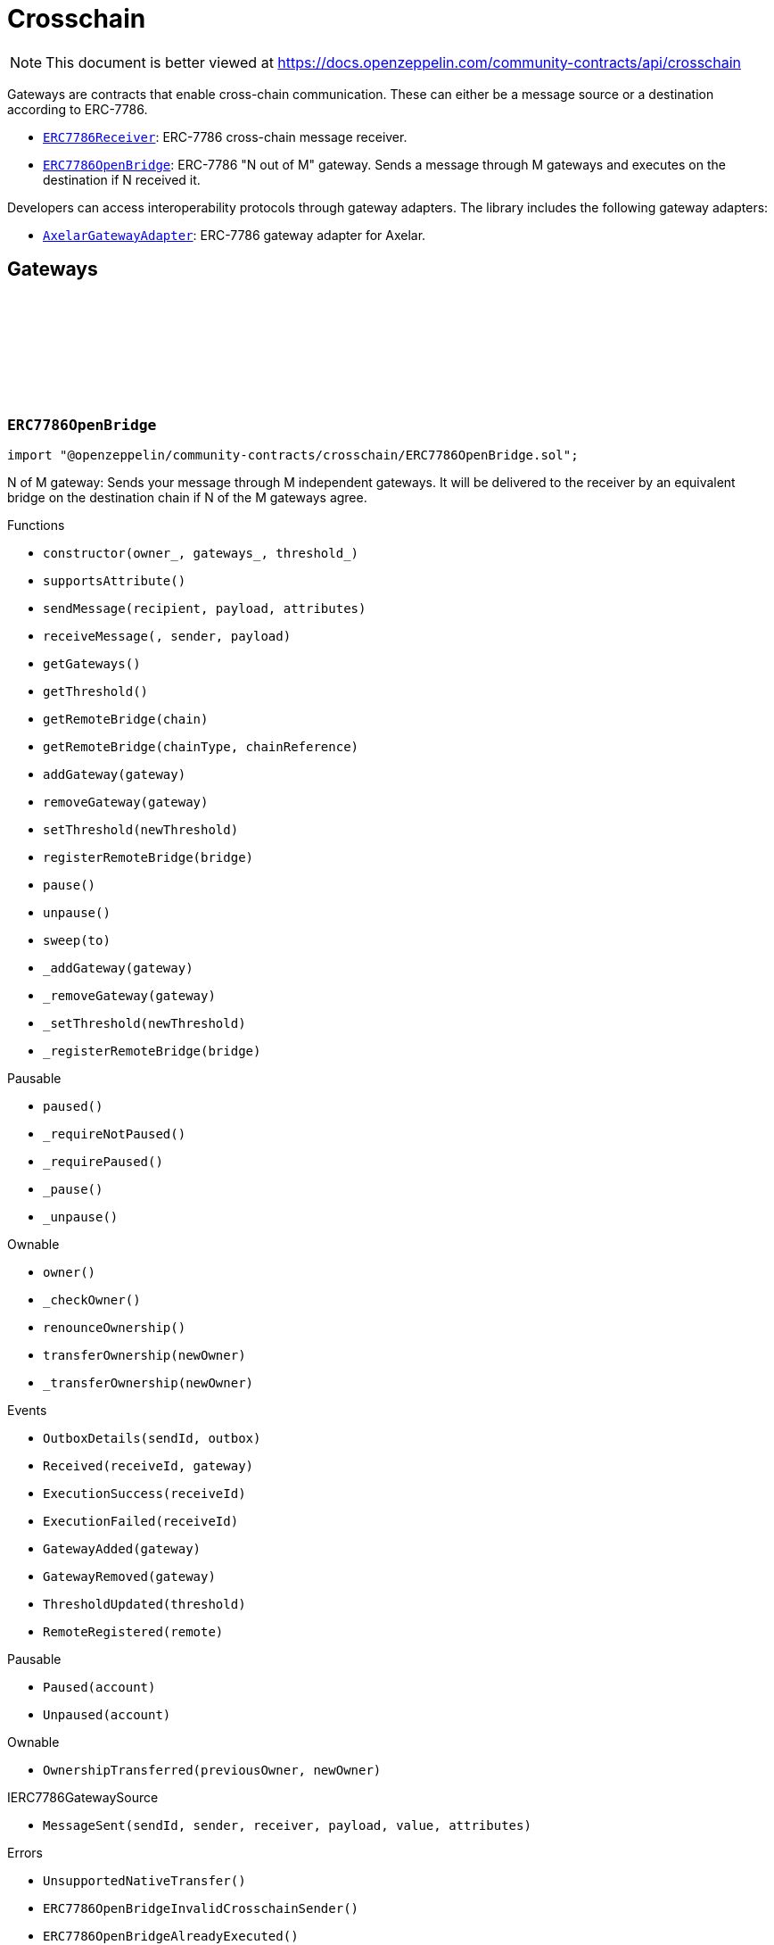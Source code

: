 :github-icon: pass:[<svg class="icon"><use href="#github-icon"/></svg>]
:ERC7786Receiver: pass:normal[xref:crosschain.adoc#ERC7786Receiver[`ERC7786Receiver`]]
:ERC7786OpenBridge: pass:normal[xref:crosschain.adoc#ERC7786OpenBridge[`ERC7786OpenBridge`]]
:AxelarGatewayAdapter: pass:normal[xref:crosschain.adoc#AxelarGatewayAdapter[`AxelarGatewayAdapter`]]
:IERC7786Receiver: pass:normal[xref:interfaces.adoc#IERC7786Receiver[`IERC7786Receiver`]]
:IERC7786Receiver: pass:normal[xref:interfaces.adoc#IERC7786Receiver[`IERC7786Receiver`]]
= Crosschain

[.readme-notice]
NOTE: This document is better viewed at https://docs.openzeppelin.com/community-contracts/api/crosschain

Gateways are contracts that enable cross-chain communication. These can either be a message source or a destination according to ERC-7786.

 * {ERC7786Receiver}: ERC-7786 cross-chain message receiver.
 * {ERC7786OpenBridge}: ERC-7786 "N out of M" gateway. Sends a message through M gateways and executes on the destination if N received it.

Developers can access interoperability protocols through gateway adapters. The library includes the following gateway adapters:

 * {AxelarGatewayAdapter}: ERC-7786 gateway adapter for Axelar.

== Gateways

:Outbox: pass:normal[xref:#ERC7786OpenBridge-Outbox[`++Outbox++`]]
:Tracker: pass:normal[xref:#ERC7786OpenBridge-Tracker[`++Tracker++`]]
:OutboxDetails: pass:normal[xref:#ERC7786OpenBridge-OutboxDetails-bytes32-struct-ERC7786OpenBridge-Outbox---[`++OutboxDetails++`]]
:Received: pass:normal[xref:#ERC7786OpenBridge-Received-bytes32-address-[`++Received++`]]
:ExecutionSuccess: pass:normal[xref:#ERC7786OpenBridge-ExecutionSuccess-bytes32-[`++ExecutionSuccess++`]]
:ExecutionFailed: pass:normal[xref:#ERC7786OpenBridge-ExecutionFailed-bytes32-[`++ExecutionFailed++`]]
:GatewayAdded: pass:normal[xref:#ERC7786OpenBridge-GatewayAdded-address-[`++GatewayAdded++`]]
:GatewayRemoved: pass:normal[xref:#ERC7786OpenBridge-GatewayRemoved-address-[`++GatewayRemoved++`]]
:ThresholdUpdated: pass:normal[xref:#ERC7786OpenBridge-ThresholdUpdated-uint8-[`++ThresholdUpdated++`]]
:UnsupportedNativeTransfer: pass:normal[xref:#ERC7786OpenBridge-UnsupportedNativeTransfer--[`++UnsupportedNativeTransfer++`]]
:ERC7786OpenBridgeInvalidCrosschainSender: pass:normal[xref:#ERC7786OpenBridge-ERC7786OpenBridgeInvalidCrosschainSender--[`++ERC7786OpenBridgeInvalidCrosschainSender++`]]
:ERC7786OpenBridgeAlreadyExecuted: pass:normal[xref:#ERC7786OpenBridge-ERC7786OpenBridgeAlreadyExecuted--[`++ERC7786OpenBridgeAlreadyExecuted++`]]
:ERC7786OpenBridgeRemoteNotRegistered: pass:normal[xref:#ERC7786OpenBridge-ERC7786OpenBridgeRemoteNotRegistered-bytes2-bytes-[`++ERC7786OpenBridgeRemoteNotRegistered++`]]
:ERC7786OpenBridgeGatewayAlreadyRegistered: pass:normal[xref:#ERC7786OpenBridge-ERC7786OpenBridgeGatewayAlreadyRegistered-address-[`++ERC7786OpenBridgeGatewayAlreadyRegistered++`]]
:ERC7786OpenBridgeGatewayNotRegistered: pass:normal[xref:#ERC7786OpenBridge-ERC7786OpenBridgeGatewayNotRegistered-address-[`++ERC7786OpenBridgeGatewayNotRegistered++`]]
:ERC7786OpenBridgeThresholdViolation: pass:normal[xref:#ERC7786OpenBridge-ERC7786OpenBridgeThresholdViolation--[`++ERC7786OpenBridgeThresholdViolation++`]]
:ERC7786OpenBridgeInvalidExecutionReturnValue: pass:normal[xref:#ERC7786OpenBridge-ERC7786OpenBridgeInvalidExecutionReturnValue--[`++ERC7786OpenBridgeInvalidExecutionReturnValue++`]]
:RemoteRegistered: pass:normal[xref:#ERC7786OpenBridge-RemoteRegistered-bytes-[`++RemoteRegistered++`]]
:RemoteAlreadyRegistered: pass:normal[xref:#ERC7786OpenBridge-RemoteAlreadyRegistered-bytes-[`++RemoteAlreadyRegistered++`]]
:constructor: pass:normal[xref:#ERC7786OpenBridge-constructor-address-address---uint8-[`++constructor++`]]
:supportsAttribute: pass:normal[xref:#ERC7786OpenBridge-supportsAttribute-bytes4-[`++supportsAttribute++`]]
:sendMessage: pass:normal[xref:#ERC7786OpenBridge-sendMessage-bytes-bytes-bytes---[`++sendMessage++`]]
:receiveMessage: pass:normal[xref:#ERC7786OpenBridge-receiveMessage-bytes32-bytes-bytes-[`++receiveMessage++`]]
:getGateways: pass:normal[xref:#ERC7786OpenBridge-getGateways--[`++getGateways++`]]
:getThreshold: pass:normal[xref:#ERC7786OpenBridge-getThreshold--[`++getThreshold++`]]
:getRemoteBridge: pass:normal[xref:#ERC7786OpenBridge-getRemoteBridge-bytes-[`++getRemoteBridge++`]]
:getRemoteBridge: pass:normal[xref:#ERC7786OpenBridge-getRemoteBridge-bytes2-bytes-[`++getRemoteBridge++`]]
:addGateway: pass:normal[xref:#ERC7786OpenBridge-addGateway-address-[`++addGateway++`]]
:removeGateway: pass:normal[xref:#ERC7786OpenBridge-removeGateway-address-[`++removeGateway++`]]
:setThreshold: pass:normal[xref:#ERC7786OpenBridge-setThreshold-uint8-[`++setThreshold++`]]
:registerRemoteBridge: pass:normal[xref:#ERC7786OpenBridge-registerRemoteBridge-bytes-[`++registerRemoteBridge++`]]
:pause: pass:normal[xref:#ERC7786OpenBridge-pause--[`++pause++`]]
:unpause: pass:normal[xref:#ERC7786OpenBridge-unpause--[`++unpause++`]]
:sweep: pass:normal[xref:#ERC7786OpenBridge-sweep-address-payable-[`++sweep++`]]
:_addGateway: pass:normal[xref:#ERC7786OpenBridge-_addGateway-address-[`++_addGateway++`]]
:_removeGateway: pass:normal[xref:#ERC7786OpenBridge-_removeGateway-address-[`++_removeGateway++`]]
:_setThreshold: pass:normal[xref:#ERC7786OpenBridge-_setThreshold-uint8-[`++_setThreshold++`]]
:_registerRemoteBridge: pass:normal[xref:#ERC7786OpenBridge-_registerRemoteBridge-bytes-[`++_registerRemoteBridge++`]]

[.contract]
[[ERC7786OpenBridge]]
=== `++ERC7786OpenBridge++` link:https://github.com/OpenZeppelin/openzeppelin-community-contracts/blob/master/contracts/crosschain/ERC7786OpenBridge.sol[{github-icon},role=heading-link]

[.hljs-theme-light.nopadding]
```solidity
import "@openzeppelin/community-contracts/crosschain/ERC7786OpenBridge.sol";
```

N of M gateway: Sends your message through M independent gateways. It will be delivered to the receiver by an
equivalent bridge on the destination chain if N of the M gateways agree.

[.contract-index]
.Functions
--
* `++constructor(owner_, gateways_, threshold_)++`
* `++supportsAttribute()++`
* `++sendMessage(recipient, payload, attributes)++`
* `++receiveMessage(, sender, payload)++`
* `++getGateways()++`
* `++getThreshold()++`
* `++getRemoteBridge(chain)++`
* `++getRemoteBridge(chainType, chainReference)++`
* `++addGateway(gateway)++`
* `++removeGateway(gateway)++`
* `++setThreshold(newThreshold)++`
* `++registerRemoteBridge(bridge)++`
* `++pause()++`
* `++unpause()++`
* `++sweep(to)++`
* `++_addGateway(gateway)++`
* `++_removeGateway(gateway)++`
* `++_setThreshold(newThreshold)++`
* `++_registerRemoteBridge(bridge)++`

[.contract-subindex-inherited]
.Pausable
* `++paused()++`
* `++_requireNotPaused()++`
* `++_requirePaused()++`
* `++_pause()++`
* `++_unpause()++`

[.contract-subindex-inherited]
.Ownable
* `++owner()++`
* `++_checkOwner()++`
* `++renounceOwnership()++`
* `++transferOwnership(newOwner)++`
* `++_transferOwnership(newOwner)++`

[.contract-subindex-inherited]
.IERC7786Receiver

[.contract-subindex-inherited]
.IERC7786GatewaySource

--

[.contract-index]
.Events
--
* `++OutboxDetails(sendId, outbox)++`
* `++Received(receiveId, gateway)++`
* `++ExecutionSuccess(receiveId)++`
* `++ExecutionFailed(receiveId)++`
* `++GatewayAdded(gateway)++`
* `++GatewayRemoved(gateway)++`
* `++ThresholdUpdated(threshold)++`
* `++RemoteRegistered(remote)++`

[.contract-subindex-inherited]
.Pausable
* `++Paused(account)++`
* `++Unpaused(account)++`

[.contract-subindex-inherited]
.Ownable
* `++OwnershipTransferred(previousOwner, newOwner)++`

[.contract-subindex-inherited]
.IERC7786Receiver

[.contract-subindex-inherited]
.IERC7786GatewaySource
* `++MessageSent(sendId, sender, receiver, payload, value, attributes)++`

--

[.contract-index]
.Errors
--
* `++UnsupportedNativeTransfer()++`
* `++ERC7786OpenBridgeInvalidCrosschainSender()++`
* `++ERC7786OpenBridgeAlreadyExecuted()++`
* `++ERC7786OpenBridgeRemoteNotRegistered(chainType, chainReference)++`
* `++ERC7786OpenBridgeGatewayAlreadyRegistered(gateway)++`
* `++ERC7786OpenBridgeGatewayNotRegistered(gateway)++`
* `++ERC7786OpenBridgeThresholdViolation()++`
* `++ERC7786OpenBridgeInvalidExecutionReturnValue()++`
* `++RemoteAlreadyRegistered(remote)++`

[.contract-subindex-inherited]
.Pausable
* `++EnforcedPause()++`
* `++ExpectedPause()++`

[.contract-subindex-inherited]
.Ownable
* `++OwnableUnauthorizedAccount(account)++`
* `++OwnableInvalidOwner(owner)++`

[.contract-subindex-inherited]
.IERC7786Receiver

[.contract-subindex-inherited]
.IERC7786GatewaySource
* `++UnsupportedAttribute(selector)++`

--

[.contract-item]
[[ERC7786OpenBridge-constructor-address-address---uint8-]]
==== `[.contract-item-name]#++constructor++#++(address owner_, address[] gateways_, uint8 threshold_)++` [.item-kind]#public#

[.contract-item]
[[ERC7786OpenBridge-supportsAttribute-bytes4-]]
==== `[.contract-item-name]#++supportsAttribute++#++(bytes4) → bool++` [.item-kind]#public#

Getter to check whether an attribute is supported or not.

[.contract-item]
[[ERC7786OpenBridge-sendMessage-bytes-bytes-bytes---]]
==== `[.contract-item-name]#++sendMessage++#++(bytes recipient, bytes payload, bytes[] attributes) → bytes32 sendId++` [.item-kind]#public#

Using memory instead of calldata avoids stack too deep errors

[.contract-item]
[[ERC7786OpenBridge-receiveMessage-bytes32-bytes-bytes-]]
==== `[.contract-item-name]#++receiveMessage++#++(bytes32, bytes sender, bytes payload) → bytes4++` [.item-kind]#public#

This function serves a dual purpose:

It will be called by ERC-7786 gateways with message coming from the the corresponding bridge on the source
chain. These "signals" are tracked until the threshold is reached. At that point the message is sent to the
destination.

It can also be called by anyone (including an ERC-7786 gateway) to retry the execution. This can be useful if
the automatic execution (that is triggered when the threshold is reached) fails, and someone wants to retry it.

When a message is forwarded by a known gateway, a {Received} event is emitted. If a known gateway calls this
function more than once (for a given message), only the first call is counts toward the threshold and emits an
{Received} event.

This function revert if:

* the message is not properly formatted or does not originate from the registered bridge on the source
  chain.
* someone tries re-execute a message that was already successfully delivered. This includes gateways that call
  this function a second time with a message that was already executed.
* the execution of the message (on the {IERC7786Receiver} receiver) is successful but fails to return the
  executed value.

This function does not revert if:

* A known gateway delivers a message for the first time, and that message was already executed. In that case
  the message is NOT re-executed, and the correct "magic value" is returned.
* The execution of the message (on the {IERC7786Receiver} receiver) reverts. In that case a {ExecutionFailed}
  event is emitted.

This function emits:

* {Received} when a known ERC-7786 gateway delivers a message for the first time.
* {ExecutionSuccess} when a message is successfully delivered to the receiver.
* {ExecutionFailed} when a message delivery to the receiver reverted (for example because of OOG error).

NOTE: interface requires this function to be payable. Even if we don't expect any value, a gateway may pass
some value for unknown reason. In that case we want to register this gateway having delivered the message and
not revert. Any value accrued that way can be recovered by the admin using the {sweep} function.

[.contract-item]
[[ERC7786OpenBridge-getGateways--]]
==== `[.contract-item-name]#++getGateways++#++() → address[]++` [.item-kind]#public#

[.contract-item]
[[ERC7786OpenBridge-getThreshold--]]
==== `[.contract-item-name]#++getThreshold++#++() → uint8++` [.item-kind]#public#

[.contract-item]
[[ERC7786OpenBridge-getRemoteBridge-bytes-]]
==== `[.contract-item-name]#++getRemoteBridge++#++(bytes chain) → bytes++` [.item-kind]#public#

[.contract-item]
[[ERC7786OpenBridge-getRemoteBridge-bytes2-bytes-]]
==== `[.contract-item-name]#++getRemoteBridge++#++(bytes2 chainType, bytes chainReference) → bytes++` [.item-kind]#public#

[.contract-item]
[[ERC7786OpenBridge-addGateway-address-]]
==== `[.contract-item-name]#++addGateway++#++(address gateway)++` [.item-kind]#public#

[.contract-item]
[[ERC7786OpenBridge-removeGateway-address-]]
==== `[.contract-item-name]#++removeGateway++#++(address gateway)++` [.item-kind]#public#

[.contract-item]
[[ERC7786OpenBridge-setThreshold-uint8-]]
==== `[.contract-item-name]#++setThreshold++#++(uint8 newThreshold)++` [.item-kind]#public#

[.contract-item]
[[ERC7786OpenBridge-registerRemoteBridge-bytes-]]
==== `[.contract-item-name]#++registerRemoteBridge++#++(bytes bridge)++` [.item-kind]#public#

[.contract-item]
[[ERC7786OpenBridge-pause--]]
==== `[.contract-item-name]#++pause++#++()++` [.item-kind]#public#

[.contract-item]
[[ERC7786OpenBridge-unpause--]]
==== `[.contract-item-name]#++unpause++#++()++` [.item-kind]#public#

[.contract-item]
[[ERC7786OpenBridge-sweep-address-payable-]]
==== `[.contract-item-name]#++sweep++#++(address payable to)++` [.item-kind]#public#

Recovery method in case value is ever received through {receiveMessage}

[.contract-item]
[[ERC7786OpenBridge-_addGateway-address-]]
==== `[.contract-item-name]#++_addGateway++#++(address gateway)++` [.item-kind]#internal#

[.contract-item]
[[ERC7786OpenBridge-_removeGateway-address-]]
==== `[.contract-item-name]#++_removeGateway++#++(address gateway)++` [.item-kind]#internal#

[.contract-item]
[[ERC7786OpenBridge-_setThreshold-uint8-]]
==== `[.contract-item-name]#++_setThreshold++#++(uint8 newThreshold)++` [.item-kind]#internal#

[.contract-item]
[[ERC7786OpenBridge-_registerRemoteBridge-bytes-]]
==== `[.contract-item-name]#++_registerRemoteBridge++#++(bytes bridge)++` [.item-kind]#internal#

[.contract-item]
[[ERC7786OpenBridge-OutboxDetails-bytes32-struct-ERC7786OpenBridge-Outbox---]]
==== `[.contract-item-name]#++OutboxDetails++#++(bytes32 indexed sendId, struct ERC7786OpenBridge.Outbox[] outbox)++` [.item-kind]#event#

[.contract-item]
[[ERC7786OpenBridge-Received-bytes32-address-]]
==== `[.contract-item-name]#++Received++#++(bytes32 indexed receiveId, address gateway)++` [.item-kind]#event#

[.contract-item]
[[ERC7786OpenBridge-ExecutionSuccess-bytes32-]]
==== `[.contract-item-name]#++ExecutionSuccess++#++(bytes32 indexed receiveId)++` [.item-kind]#event#

[.contract-item]
[[ERC7786OpenBridge-ExecutionFailed-bytes32-]]
==== `[.contract-item-name]#++ExecutionFailed++#++(bytes32 indexed receiveId)++` [.item-kind]#event#

[.contract-item]
[[ERC7786OpenBridge-GatewayAdded-address-]]
==== `[.contract-item-name]#++GatewayAdded++#++(address indexed gateway)++` [.item-kind]#event#

[.contract-item]
[[ERC7786OpenBridge-GatewayRemoved-address-]]
==== `[.contract-item-name]#++GatewayRemoved++#++(address indexed gateway)++` [.item-kind]#event#

[.contract-item]
[[ERC7786OpenBridge-ThresholdUpdated-uint8-]]
==== `[.contract-item-name]#++ThresholdUpdated++#++(uint8 threshold)++` [.item-kind]#event#

[.contract-item]
[[ERC7786OpenBridge-RemoteRegistered-bytes-]]
==== `[.contract-item-name]#++RemoteRegistered++#++(bytes remote)++` [.item-kind]#event#

[.contract-item]
[[ERC7786OpenBridge-UnsupportedNativeTransfer--]]
==== `[.contract-item-name]#++UnsupportedNativeTransfer++#++()++` [.item-kind]#error#

[.contract-item]
[[ERC7786OpenBridge-ERC7786OpenBridgeInvalidCrosschainSender--]]
==== `[.contract-item-name]#++ERC7786OpenBridgeInvalidCrosschainSender++#++()++` [.item-kind]#error#

[.contract-item]
[[ERC7786OpenBridge-ERC7786OpenBridgeAlreadyExecuted--]]
==== `[.contract-item-name]#++ERC7786OpenBridgeAlreadyExecuted++#++()++` [.item-kind]#error#

[.contract-item]
[[ERC7786OpenBridge-ERC7786OpenBridgeRemoteNotRegistered-bytes2-bytes-]]
==== `[.contract-item-name]#++ERC7786OpenBridgeRemoteNotRegistered++#++(bytes2 chainType, bytes chainReference)++` [.item-kind]#error#

[.contract-item]
[[ERC7786OpenBridge-ERC7786OpenBridgeGatewayAlreadyRegistered-address-]]
==== `[.contract-item-name]#++ERC7786OpenBridgeGatewayAlreadyRegistered++#++(address gateway)++` [.item-kind]#error#

[.contract-item]
[[ERC7786OpenBridge-ERC7786OpenBridgeGatewayNotRegistered-address-]]
==== `[.contract-item-name]#++ERC7786OpenBridgeGatewayNotRegistered++#++(address gateway)++` [.item-kind]#error#

[.contract-item]
[[ERC7786OpenBridge-ERC7786OpenBridgeThresholdViolation--]]
==== `[.contract-item-name]#++ERC7786OpenBridgeThresholdViolation++#++()++` [.item-kind]#error#

[.contract-item]
[[ERC7786OpenBridge-ERC7786OpenBridgeInvalidExecutionReturnValue--]]
==== `[.contract-item-name]#++ERC7786OpenBridgeInvalidExecutionReturnValue++#++()++` [.item-kind]#error#

[.contract-item]
[[ERC7786OpenBridge-RemoteAlreadyRegistered-bytes-]]
==== `[.contract-item-name]#++RemoteAlreadyRegistered++#++(bytes remote)++` [.item-kind]#error#

== Clients

:ERC7786ReceiverInvalidGateway: pass:normal[xref:#ERC7786Receiver-ERC7786ReceiverInvalidGateway-address-[`++ERC7786ReceiverInvalidGateway++`]]
:ERC7786ReceivePassiveModeValue: pass:normal[xref:#ERC7786Receiver-ERC7786ReceivePassiveModeValue--[`++ERC7786ReceivePassiveModeValue++`]]
:receiveMessage: pass:normal[xref:#ERC7786Receiver-receiveMessage-bytes32-bytes-bytes-[`++receiveMessage++`]]
:_isKnownGateway: pass:normal[xref:#ERC7786Receiver-_isKnownGateway-address-[`++_isKnownGateway++`]]
:_processMessage: pass:normal[xref:#ERC7786Receiver-_processMessage-address-bytes32-bytes-bytes-[`++_processMessage++`]]

[.contract]
[[ERC7786Receiver]]
=== `++ERC7786Receiver++` link:https://github.com/OpenZeppelin/openzeppelin-community-contracts/blob/master/contracts/crosschain/utils/ERC7786Receiver.sol[{github-icon},role=heading-link]

[.hljs-theme-light.nopadding]
```solidity
import "@openzeppelin/community-contracts/crosschain/utils/ERC7786Receiver.sol";
```

Base implementation of an ERC-7786 compliant cross-chain message receiver.

This abstract contract exposes the `receiveMessage` function that is used for communication with (one or multiple)
destination gateways. This contract leaves two functions unimplemented:

{_isKnownGateway}, an internal getter used to verify whether an address is recognised by the contract as a valid
ERC-7786 destination gateway. One or multiple gateway can be supported. Note that any malicious address for which
this function returns true would be able to impersonate any account on any other chain sending any message.

{_processMessage}, the internal function that will be called with any message that has been validated.

[.contract-index]
.Functions
--
* `++receiveMessage(receiveId, sender, payload)++`
* `++_isKnownGateway(instance)++`
* `++_processMessage(gateway, receiveId, sender, payload)++`

[.contract-subindex-inherited]
.IERC7786Receiver

--

[.contract-index]
.Errors
--
* `++ERC7786ReceiverInvalidGateway(gateway)++`
* `++ERC7786ReceivePassiveModeValue()++`

[.contract-subindex-inherited]
.IERC7786Receiver

--

[.contract-item]
[[ERC7786Receiver-receiveMessage-bytes32-bytes-bytes-]]
==== `[.contract-item-name]#++receiveMessage++#++(bytes32 receiveId, bytes sender, bytes payload) → bytes4++` [.item-kind]#public#

Endpoint for receiving cross-chain message.

This function may be called directly by the gateway.

[.contract-item]
[[ERC7786Receiver-_isKnownGateway-address-]]
==== `[.contract-item-name]#++_isKnownGateway++#++(address instance) → bool++` [.item-kind]#internal#

Virtual getter that returns whether an address is a valid ERC-7786 gateway.

[.contract-item]
[[ERC7786Receiver-_processMessage-address-bytes32-bytes-bytes-]]
==== `[.contract-item-name]#++_processMessage++#++(address gateway, bytes32 receiveId, bytes sender, bytes payload)++` [.item-kind]#internal#

Virtual function that should contain the logic to execute when a cross-chain message is received.

[.contract-item]
[[ERC7786Receiver-ERC7786ReceiverInvalidGateway-address-]]
==== `[.contract-item-name]#++ERC7786ReceiverInvalidGateway++#++(address gateway)++` [.item-kind]#error#

[.contract-item]
[[ERC7786Receiver-ERC7786ReceivePassiveModeValue--]]
==== `[.contract-item-name]#++ERC7786ReceivePassiveModeValue++#++()++` [.item-kind]#error#

== Adapters

=== Axelar

:RegisteredRemoteGateway: pass:normal[xref:#AxelarGatewayAdapter-RegisteredRemoteGateway-bytes-[`++RegisteredRemoteGateway++`]]
:RegisteredChainEquivalence: pass:normal[xref:#AxelarGatewayAdapter-RegisteredChainEquivalence-bytes-string-[`++RegisteredChainEquivalence++`]]
:UnsupportedNativeTransfer: pass:normal[xref:#AxelarGatewayAdapter-UnsupportedNativeTransfer--[`++UnsupportedNativeTransfer++`]]
:InvalidOriginGateway: pass:normal[xref:#AxelarGatewayAdapter-InvalidOriginGateway-string-string-[`++InvalidOriginGateway++`]]
:ReceiverExecutionFailed: pass:normal[xref:#AxelarGatewayAdapter-ReceiverExecutionFailed--[`++ReceiverExecutionFailed++`]]
:UnsupportedChainType: pass:normal[xref:#AxelarGatewayAdapter-UnsupportedChainType-bytes2-[`++UnsupportedChainType++`]]
:UnsupportedERC7930Chain: pass:normal[xref:#AxelarGatewayAdapter-UnsupportedERC7930Chain-bytes-[`++UnsupportedERC7930Chain++`]]
:UnsupportedAxelarChain: pass:normal[xref:#AxelarGatewayAdapter-UnsupportedAxelarChain-string-[`++UnsupportedAxelarChain++`]]
:InvalidChainIdentifier: pass:normal[xref:#AxelarGatewayAdapter-InvalidChainIdentifier-bytes-[`++InvalidChainIdentifier++`]]
:ChainEquivalenceAlreadyRegistered: pass:normal[xref:#AxelarGatewayAdapter-ChainEquivalenceAlreadyRegistered-bytes-string-[`++ChainEquivalenceAlreadyRegistered++`]]
:RemoteGatewayAlreadyRegistered: pass:normal[xref:#AxelarGatewayAdapter-RemoteGatewayAlreadyRegistered-bytes2-bytes-[`++RemoteGatewayAlreadyRegistered++`]]
:constructor: pass:normal[xref:#AxelarGatewayAdapter-constructor-contract-IAxelarGateway-address-[`++constructor++`]]
:getAxelarChain: pass:normal[xref:#AxelarGatewayAdapter-getAxelarChain-bytes-[`++getAxelarChain++`]]
:getErc7930Chain: pass:normal[xref:#AxelarGatewayAdapter-getErc7930Chain-string-[`++getErc7930Chain++`]]
:getRemoteGateway: pass:normal[xref:#AxelarGatewayAdapter-getRemoteGateway-bytes-[`++getRemoteGateway++`]]
:getRemoteGateway: pass:normal[xref:#AxelarGatewayAdapter-getRemoteGateway-bytes2-bytes-[`++getRemoteGateway++`]]
:registerChainEquivalence: pass:normal[xref:#AxelarGatewayAdapter-registerChainEquivalence-bytes-string-[`++registerChainEquivalence++`]]
:registerRemoteGateway: pass:normal[xref:#AxelarGatewayAdapter-registerRemoteGateway-bytes-[`++registerRemoteGateway++`]]
:supportsAttribute: pass:normal[xref:#AxelarGatewayAdapter-supportsAttribute-bytes4-[`++supportsAttribute++`]]
:sendMessage: pass:normal[xref:#AxelarGatewayAdapter-sendMessage-bytes-bytes-bytes---[`++sendMessage++`]]
:_execute: pass:normal[xref:#AxelarGatewayAdapter-_execute-bytes32-string-string-bytes-[`++_execute++`]]
:_stringifyAddress: pass:normal[xref:#AxelarGatewayAdapter-_stringifyAddress-bytes2-bytes-[`++_stringifyAddress++`]]

[.contract]
[[AxelarGatewayAdapter]]
=== `++AxelarGatewayAdapter++` link:https://github.com/OpenZeppelin/openzeppelin-community-contracts/blob/master/contracts/crosschain/axelar/AxelarGatewayAdapter.sol[{github-icon},role=heading-link]

[.hljs-theme-light.nopadding]
```solidity
import "@openzeppelin/community-contracts/crosschain/axelar/AxelarGatewayAdapter.sol";
```

Implementation of an ERC-7786 gateway destination adapter for the Axelar Network in dual mode.

The contract implements AxelarExecutable's {_execute} function to execute the message, converting Axelar's native
workflow into the standard ERC-7786.

NOTE: While both ERC-7786 and Axelar do support non-evm chains, this adaptor does not. This limitation comes from
the translation of the ERC-7930 interoperable address (binary objects -- bytes) to strings. This is necessary
because Axelar uses string to represent addresses. For EVM network, this adapter uses a checksum hex string
representation. Other networks would require a different encoding. Ideally we would have a single encoding for all
networks (could be base58, base64, ...) but Axelar doesn't support that.

[.contract-index]
.Functions
--
* `++constructor(gateway, initialOwner)++`
* `++getAxelarChain(input)++`
* `++getErc7930Chain(input)++`
* `++getRemoteGateway(chain)++`
* `++getRemoteGateway(chainType, chainReference)++`
* `++registerChainEquivalence(chain, axelar)++`
* `++registerRemoteGateway(remote)++`
* `++supportsAttribute()++`
* `++sendMessage(recipient, payload, attributes)++`
* `++_execute(commandId, axelarSourceChain, axelarSourceAddress, adapterPayload)++`
* `++_stringifyAddress(chainType, addr)++`

[.contract-subindex-inherited]
.AxelarExecutable
* `++execute(commandId, sourceChain, sourceAddress, payload)++`
* `++gateway()++`

[.contract-subindex-inherited]
.IAxelarExecutable

[.contract-subindex-inherited]
.Ownable
* `++owner()++`
* `++_checkOwner()++`
* `++renounceOwnership()++`
* `++transferOwnership(newOwner)++`
* `++_transferOwnership(newOwner)++`

[.contract-subindex-inherited]
.IERC7786GatewaySource

--

[.contract-index]
.Events
--
* `++RegisteredRemoteGateway(remote)++`
* `++RegisteredChainEquivalence(erc7930binary, axelar)++`

[.contract-subindex-inherited]
.AxelarExecutable

[.contract-subindex-inherited]
.IAxelarExecutable

[.contract-subindex-inherited]
.Ownable
* `++OwnershipTransferred(previousOwner, newOwner)++`

[.contract-subindex-inherited]
.IERC7786GatewaySource
* `++MessageSent(sendId, sender, receiver, payload, value, attributes)++`

--

[.contract-index]
.Errors
--
* `++UnsupportedNativeTransfer()++`
* `++InvalidOriginGateway(axelarSourceChain, axelarSourceAddress)++`
* `++ReceiverExecutionFailed()++`
* `++UnsupportedChainType(chainType)++`
* `++UnsupportedERC7930Chain(erc7930binary)++`
* `++UnsupportedAxelarChain(axelar)++`
* `++InvalidChainIdentifier(erc7930binary)++`
* `++ChainEquivalenceAlreadyRegistered(erc7930binary, axelar)++`
* `++RemoteGatewayAlreadyRegistered(chainType, chainReference)++`

[.contract-subindex-inherited]
.AxelarExecutable

[.contract-subindex-inherited]
.IAxelarExecutable
* `++InvalidAddress()++`
* `++NotApprovedByGateway()++`

[.contract-subindex-inherited]
.Ownable
* `++OwnableUnauthorizedAccount(account)++`
* `++OwnableInvalidOwner(owner)++`

[.contract-subindex-inherited]
.IERC7786GatewaySource
* `++UnsupportedAttribute(selector)++`

--

[.contract-item]
[[AxelarGatewayAdapter-constructor-contract-IAxelarGateway-address-]]
==== `[.contract-item-name]#++constructor++#++(contract IAxelarGateway gateway, address initialOwner)++` [.item-kind]#public#

Initializes the contract with the Axelar gateway and the initial owner.

[.contract-item]
[[AxelarGatewayAdapter-getAxelarChain-bytes-]]
==== `[.contract-item-name]#++getAxelarChain++#++(bytes input) → string output++` [.item-kind]#public#

Returns the Axelar chain identifier for a given binary interoperable chain id.

[.contract-item]
[[AxelarGatewayAdapter-getErc7930Chain-string-]]
==== `[.contract-item-name]#++getErc7930Chain++#++(string input) → bytes output++` [.item-kind]#public#

Returns the binary interoperable chain id for a given Axelar chain identifier.

[.contract-item]
[[AxelarGatewayAdapter-getRemoteGateway-bytes-]]
==== `[.contract-item-name]#++getRemoteGateway++#++(bytes chain) → bytes++` [.item-kind]#public#

Returns the address of the remote gateway for a given binary interoperable chain id.

[.contract-item]
[[AxelarGatewayAdapter-getRemoteGateway-bytes2-bytes-]]
==== `[.contract-item-name]#++getRemoteGateway++#++(bytes2 chainType, bytes chainReference) → bytes++` [.item-kind]#public#

Returns the address of the remote gateway for a given chainType and chainReference.

[.contract-item]
[[AxelarGatewayAdapter-registerChainEquivalence-bytes-string-]]
==== `[.contract-item-name]#++registerChainEquivalence++#++(bytes chain, string axelar)++` [.item-kind]#public#

Registers a chain equivalence between a binary interoperable chain id and an Axelar chain identifier.

[.contract-item]
[[AxelarGatewayAdapter-registerRemoteGateway-bytes-]]
==== `[.contract-item-name]#++registerRemoteGateway++#++(bytes remote)++` [.item-kind]#public#

Registers the address of a remote gateway.

[.contract-item]
[[AxelarGatewayAdapter-supportsAttribute-bytes4-]]
==== `[.contract-item-name]#++supportsAttribute++#++(bytes4) → bool++` [.item-kind]#public#

Getter to check whether an attribute is supported or not.

[.contract-item]
[[AxelarGatewayAdapter-sendMessage-bytes-bytes-bytes---]]
==== `[.contract-item-name]#++sendMessage++#++(bytes recipient, bytes payload, bytes[] attributes) → bytes32++` [.item-kind]#external#

Endpoint for creating a new message. If the message requires further (gateway specific) processing before
it can be sent to the destination chain, then a non-zero `outboxId` must be returned. Otherwise, the
message MUST be sent and this function must return 0.

* MUST emit a {MessageSent} event.

If any of the `attributes` is not supported, this function SHOULD revert with an {UnsupportedAttribute} error.
Other errors SHOULD revert with errors not specified in ERC-7786.

[.contract-item]
[[AxelarGatewayAdapter-_execute-bytes32-string-string-bytes-]]
==== `[.contract-item-name]#++_execute++#++(bytes32 commandId, string axelarSourceChain, string axelarSourceAddress, bytes adapterPayload)++` [.item-kind]#internal#

Execution of a cross-chain message.

In this function:

- `axelarSourceChain` is in the Axelar format. It should not be expected to be a proper ERC-7930 format
- `axelarSourceAddress` is the sender of the Axelar message. That should be the remote gateway on the chain
  which the message originates from. It is NOT the sender of the ERC-7786 crosschain message.

Proper ERC-7930 encoding of the crosschain message sender can be found in the message

[.contract-item]
[[AxelarGatewayAdapter-_stringifyAddress-bytes2-bytes-]]
==== `[.contract-item-name]#++_stringifyAddress++#++(bytes2 chainType, bytes addr) → string++` [.item-kind]#internal#

ERC-7930 to Axelar address translation. Currently only supports EVM chains.

[.contract-item]
[[AxelarGatewayAdapter-RegisteredRemoteGateway-bytes-]]
==== `[.contract-item-name]#++RegisteredRemoteGateway++#++(bytes remote)++` [.item-kind]#event#

A remote gateway has been registered for a chain.

[.contract-item]
[[AxelarGatewayAdapter-RegisteredChainEquivalence-bytes-string-]]
==== `[.contract-item-name]#++RegisteredChainEquivalence++#++(bytes erc7930binary, string axelar)++` [.item-kind]#event#

A chain equivalence has been registered.

[.contract-item]
[[AxelarGatewayAdapter-UnsupportedNativeTransfer--]]
==== `[.contract-item-name]#++UnsupportedNativeTransfer++#++()++` [.item-kind]#error#

[.contract-item]
[[AxelarGatewayAdapter-InvalidOriginGateway-string-string-]]
==== `[.contract-item-name]#++InvalidOriginGateway++#++(string axelarSourceChain, string axelarSourceAddress)++` [.item-kind]#error#

[.contract-item]
[[AxelarGatewayAdapter-ReceiverExecutionFailed--]]
==== `[.contract-item-name]#++ReceiverExecutionFailed++#++()++` [.item-kind]#error#

[.contract-item]
[[AxelarGatewayAdapter-UnsupportedChainType-bytes2-]]
==== `[.contract-item-name]#++UnsupportedChainType++#++(bytes2 chainType)++` [.item-kind]#error#

[.contract-item]
[[AxelarGatewayAdapter-UnsupportedERC7930Chain-bytes-]]
==== `[.contract-item-name]#++UnsupportedERC7930Chain++#++(bytes erc7930binary)++` [.item-kind]#error#

[.contract-item]
[[AxelarGatewayAdapter-UnsupportedAxelarChain-string-]]
==== `[.contract-item-name]#++UnsupportedAxelarChain++#++(string axelar)++` [.item-kind]#error#

[.contract-item]
[[AxelarGatewayAdapter-InvalidChainIdentifier-bytes-]]
==== `[.contract-item-name]#++InvalidChainIdentifier++#++(bytes erc7930binary)++` [.item-kind]#error#

[.contract-item]
[[AxelarGatewayAdapter-ChainEquivalenceAlreadyRegistered-bytes-string-]]
==== `[.contract-item-name]#++ChainEquivalenceAlreadyRegistered++#++(bytes erc7930binary, string axelar)++` [.item-kind]#error#

[.contract-item]
[[AxelarGatewayAdapter-RemoteGatewayAlreadyRegistered-bytes2-bytes-]]
==== `[.contract-item-name]#++RemoteGatewayAlreadyRegistered++#++(bytes2 chainType, bytes chainReference)++` [.item-kind]#error#

